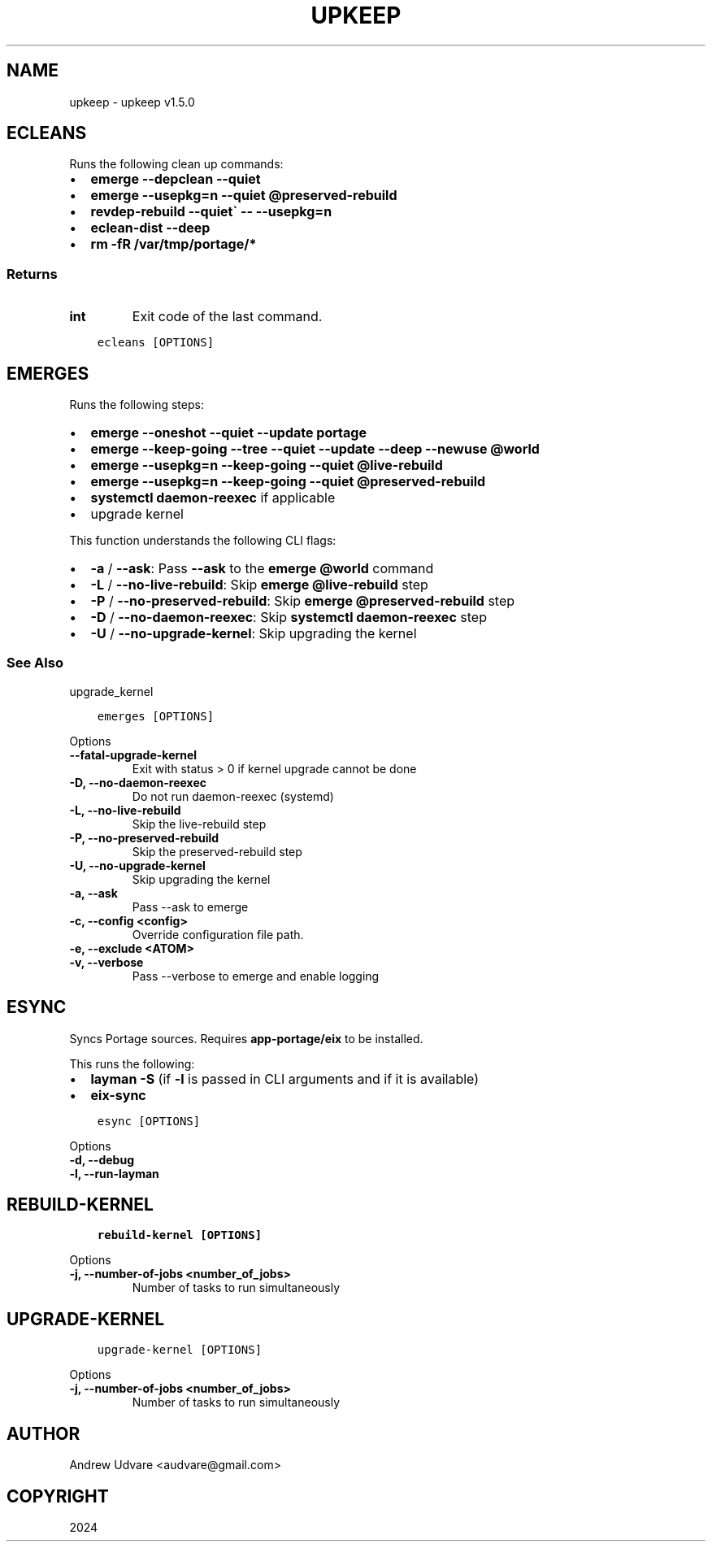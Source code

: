 .\" Man page generated from reStructuredText.
.
.
.nr rst2man-indent-level 0
.
.de1 rstReportMargin
\\$1 \\n[an-margin]
level \\n[rst2man-indent-level]
level margin: \\n[rst2man-indent\\n[rst2man-indent-level]]
-
\\n[rst2man-indent0]
\\n[rst2man-indent1]
\\n[rst2man-indent2]
..
.de1 INDENT
.\" .rstReportMargin pre:
. RS \\$1
. nr rst2man-indent\\n[rst2man-indent-level] \\n[an-margin]
. nr rst2man-indent-level +1
.\" .rstReportMargin post:
..
.de UNINDENT
. RE
.\" indent \\n[an-margin]
.\" old: \\n[rst2man-indent\\n[rst2man-indent-level]]
.nr rst2man-indent-level -1
.\" new: \\n[rst2man-indent\\n[rst2man-indent-level]]
.in \\n[rst2man-indent\\n[rst2man-indent-level]]u
..
.TH "UPKEEP" "1" "Feb 04, 2024" "1.5.0" "upkeep"
.SH NAME
upkeep \- upkeep v1.5.0
.SH ECLEANS
.sp
Runs the following clean up commands:
.INDENT 0.0
.IP \(bu 2
\fBemerge \-\-depclean \-\-quiet\fP
.IP \(bu 2
\fBemerge \-\-usepkg=n \-\-quiet @preserved\-rebuild\fP
.IP \(bu 2
\fBrevdep\-rebuild \-\-quiet\(ga \-\- \-\-usepkg=n\fP
.IP \(bu 2
\fBeclean\-dist \-\-deep\fP
.IP \(bu 2
\fBrm \-fR /var/tmp/portage/*\fP
.UNINDENT
.SS Returns
.INDENT 0.0
.TP
.B int
Exit code of the last command.
.UNINDENT
.INDENT 0.0
.INDENT 3.5
.sp
.nf
.ft C
ecleans [OPTIONS]
.ft P
.fi
.UNINDENT
.UNINDENT
.SH EMERGES
.sp
Runs the following steps:
.INDENT 0.0
.IP \(bu 2
\fBemerge \-\-oneshot \-\-quiet \-\-update portage\fP
.IP \(bu 2
\fBemerge \-\-keep\-going \-\-tree \-\-quiet \-\-update \-\-deep \-\-newuse @world\fP
.IP \(bu 2
\fBemerge \-\-usepkg=n \-\-keep\-going \-\-quiet @live\-rebuild\fP
.IP \(bu 2
\fBemerge \-\-usepkg=n \-\-keep\-going \-\-quiet @preserved\-rebuild\fP
.IP \(bu 2
\fBsystemctl daemon\-reexec\fP if applicable
.IP \(bu 2
upgrade kernel
.UNINDENT
.sp
This function understands the following CLI flags:
.INDENT 0.0
.IP \(bu 2
\fB\-a\fP / \fB\-\-ask\fP: Pass \fB\-\-ask\fP to the \fBemerge @world\fP command
.IP \(bu 2
\fB\-L\fP / \fB\-\-no\-live\-rebuild\fP: Skip \fBemerge @live\-rebuild\fP step
.IP \(bu 2
\fB\-P\fP / \fB\-\-no\-preserved\-rebuild\fP: Skip \fBemerge @preserved\-rebuild\fP
step
.IP \(bu 2
\fB\-D\fP / \fB\-\-no\-daemon\-reexec\fP: Skip \fBsystemctl daemon\-reexec\fP step
.IP \(bu 2
\fB\-U\fP / \fB\-\-no\-upgrade\-kernel\fP: Skip upgrading the kernel
.UNINDENT
.SS See Also
.sp
upgrade_kernel
.INDENT 0.0
.INDENT 3.5
.sp
.nf
.ft C
emerges [OPTIONS]
.ft P
.fi
.UNINDENT
.UNINDENT
.sp
Options
.INDENT 0.0
.TP
.B \-\-fatal\-upgrade\-kernel
Exit with status > 0 if kernel upgrade cannot be done
.UNINDENT
.INDENT 0.0
.TP
.B \-D, \-\-no\-daemon\-reexec
Do not run daemon\-reexec (systemd)
.UNINDENT
.INDENT 0.0
.TP
.B \-L, \-\-no\-live\-rebuild
Skip the live\-rebuild step
.UNINDENT
.INDENT 0.0
.TP
.B \-P, \-\-no\-preserved\-rebuild
Skip the preserved\-rebuild step
.UNINDENT
.INDENT 0.0
.TP
.B \-U, \-\-no\-upgrade\-kernel
Skip upgrading the kernel
.UNINDENT
.INDENT 0.0
.TP
.B \-a, \-\-ask
Pass \-\-ask to emerge
.UNINDENT
.INDENT 0.0
.TP
.B \-c, \-\-config <config>
Override configuration file path.
.UNINDENT
.INDENT 0.0
.TP
.B \-e, \-\-exclude <ATOM>
.UNINDENT
.INDENT 0.0
.TP
.B \-v, \-\-verbose
Pass \-\-verbose to emerge and enable logging
.UNINDENT
.SH ESYNC
.sp
Syncs Portage sources. Requires \fBapp\-portage/eix\fP to be installed.
.sp
This runs the following:
.INDENT 0.0
.IP \(bu 2
\fBlayman \-S\fP (if \fB\-l\fP is passed in CLI arguments and if it is
available)
.IP \(bu 2
\fBeix\-sync\fP
.UNINDENT
.INDENT 0.0
.INDENT 3.5
.sp
.nf
.ft C
esync [OPTIONS]
.ft P
.fi
.UNINDENT
.UNINDENT
.sp
Options
.INDENT 0.0
.TP
.B \-d, \-\-debug
.UNINDENT
.INDENT 0.0
.TP
.B \-l, \-\-run\-layman
.UNINDENT
.SH REBUILD-KERNEL
.INDENT 0.0
.INDENT 3.5
.sp
.nf
.ft C
rebuild\-kernel [OPTIONS]
.ft P
.fi
.UNINDENT
.UNINDENT
.sp
Options
.INDENT 0.0
.TP
.B \-j, \-\-number\-of\-jobs <number_of_jobs>
Number of tasks to run simultaneously
.UNINDENT
.SH UPGRADE-KERNEL
.INDENT 0.0
.INDENT 3.5
.sp
.nf
.ft C
upgrade\-kernel [OPTIONS]
.ft P
.fi
.UNINDENT
.UNINDENT
.sp
Options
.INDENT 0.0
.TP
.B \-j, \-\-number\-of\-jobs <number_of_jobs>
Number of tasks to run simultaneously
.UNINDENT
.SH AUTHOR
Andrew Udvare <audvare@gmail.com>
.SH COPYRIGHT
2024
.\" Generated by docutils manpage writer.
.
